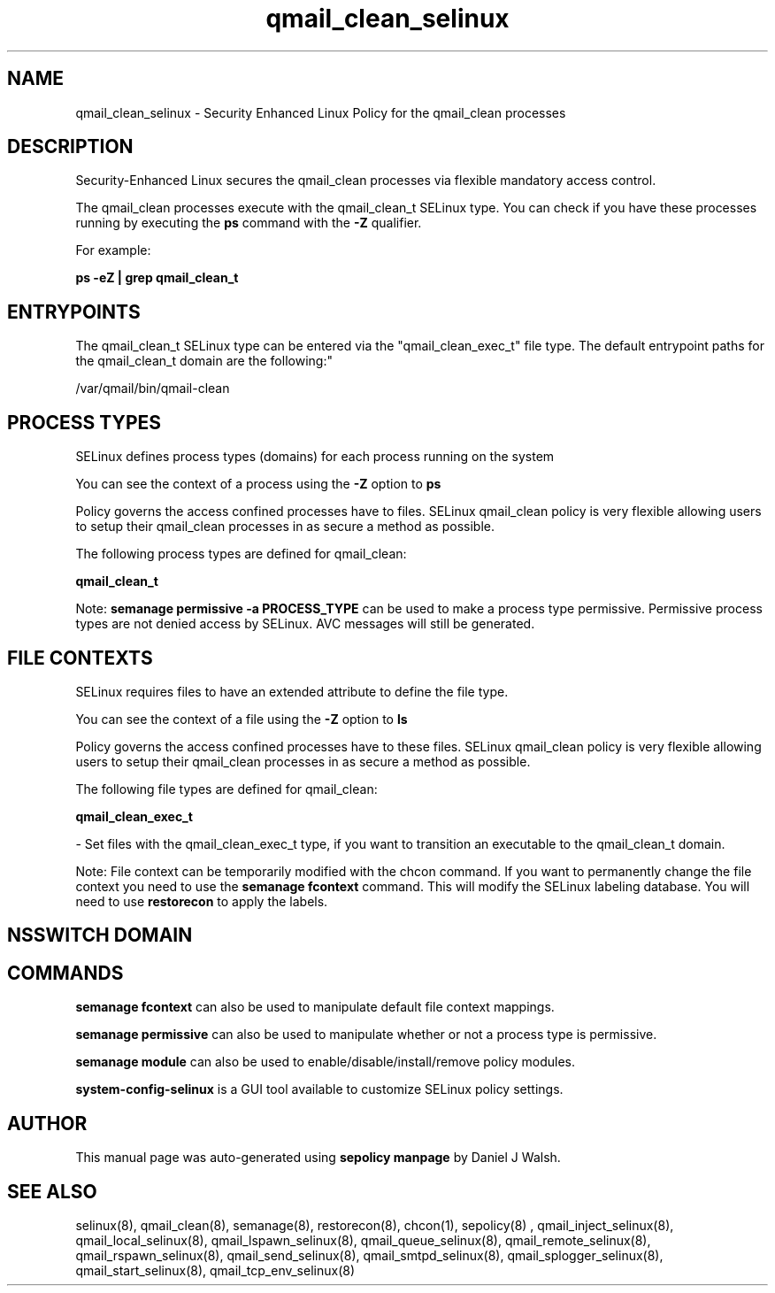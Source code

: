 .TH  "qmail_clean_selinux"  "8"  "12-10-19" "qmail_clean" "SELinux Policy documentation for qmail_clean"
.SH "NAME"
qmail_clean_selinux \- Security Enhanced Linux Policy for the qmail_clean processes
.SH "DESCRIPTION"

Security-Enhanced Linux secures the qmail_clean processes via flexible mandatory access control.

The qmail_clean processes execute with the qmail_clean_t SELinux type. You can check if you have these processes running by executing the \fBps\fP command with the \fB\-Z\fP qualifier. 

For example:

.B ps -eZ | grep qmail_clean_t


.SH "ENTRYPOINTS"

The qmail_clean_t SELinux type can be entered via the "qmail_clean_exec_t" file type.  The default entrypoint paths for the qmail_clean_t domain are the following:"

/var/qmail/bin/qmail-clean
.SH PROCESS TYPES
SELinux defines process types (domains) for each process running on the system
.PP
You can see the context of a process using the \fB\-Z\fP option to \fBps\bP
.PP
Policy governs the access confined processes have to files. 
SELinux qmail_clean policy is very flexible allowing users to setup their qmail_clean processes in as secure a method as possible.
.PP 
The following process types are defined for qmail_clean:

.EX
.B qmail_clean_t 
.EE
.PP
Note: 
.B semanage permissive -a PROCESS_TYPE 
can be used to make a process type permissive. Permissive process types are not denied access by SELinux. AVC messages will still be generated.

.SH FILE CONTEXTS
SELinux requires files to have an extended attribute to define the file type. 
.PP
You can see the context of a file using the \fB\-Z\fP option to \fBls\bP
.PP
Policy governs the access confined processes have to these files. 
SELinux qmail_clean policy is very flexible allowing users to setup their qmail_clean processes in as secure a method as possible.
.PP 
The following file types are defined for qmail_clean:


.EX
.PP
.B qmail_clean_exec_t 
.EE

- Set files with the qmail_clean_exec_t type, if you want to transition an executable to the qmail_clean_t domain.


.PP
Note: File context can be temporarily modified with the chcon command.  If you want to permanently change the file context you need to use the 
.B semanage fcontext 
command.  This will modify the SELinux labeling database.  You will need to use
.B restorecon
to apply the labels.

.SH NSSWITCH DOMAIN

.SH "COMMANDS"
.B semanage fcontext
can also be used to manipulate default file context mappings.
.PP
.B semanage permissive
can also be used to manipulate whether or not a process type is permissive.
.PP
.B semanage module
can also be used to enable/disable/install/remove policy modules.

.PP
.B system-config-selinux 
is a GUI tool available to customize SELinux policy settings.

.SH AUTHOR	
This manual page was auto-generated using 
.B "sepolicy manpage"
by Daniel J Walsh.

.SH "SEE ALSO"
selinux(8), qmail_clean(8), semanage(8), restorecon(8), chcon(1), sepolicy(8)
, qmail_inject_selinux(8), qmail_local_selinux(8), qmail_lspawn_selinux(8), qmail_queue_selinux(8), qmail_remote_selinux(8), qmail_rspawn_selinux(8), qmail_send_selinux(8), qmail_smtpd_selinux(8), qmail_splogger_selinux(8), qmail_start_selinux(8), qmail_tcp_env_selinux(8)